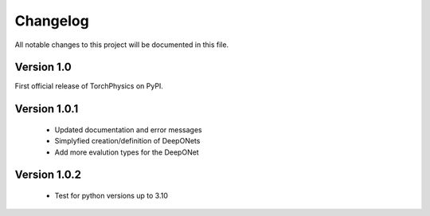 =========
Changelog
=========
All notable changes to this project will be documented in this file.


Version 1.0
===========
First official release of TorchPhysics on PyPI.

Version 1.0.1
=============
    - Updated documentation and error messages
    - Simplyfied creation/definition of DeepONets
    - Add more evalution types for the DeepONet

Version 1.0.2
=============
    - Test for python versions up to 3.10
